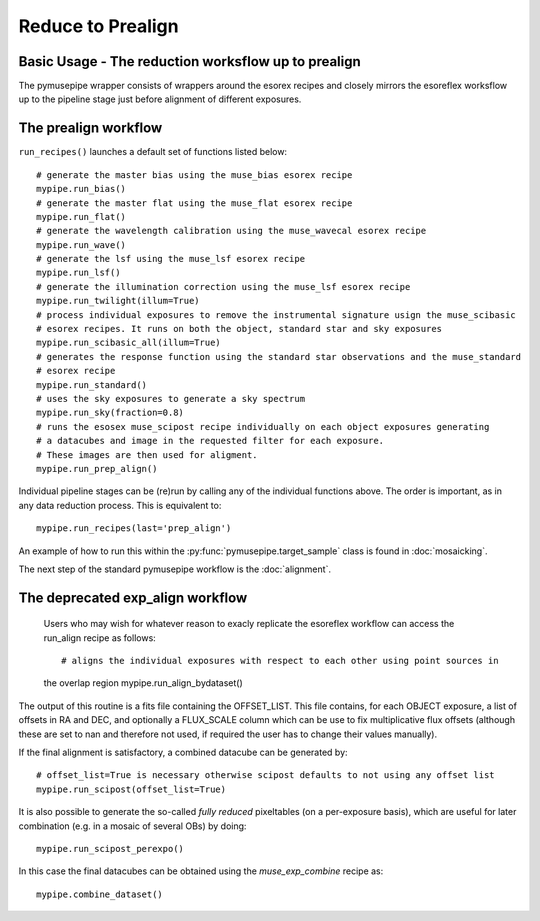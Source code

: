 ==============================
Reduce to Prealign
==============================

Basic Usage - The reduction worksflow up to prealign
""""""""""""""""""""""""""""""""""""""""""""""""""""""""""
The pymusepipe wrapper consists of wrappers around the esorex recipes and closely mirrors 
the esoreflex worksflow up to the pipeline stage just before alignment of different exposures.


The prealign workflow
""""""""""""""""""""""""""""""""""""""""""""""
``run_recipes()`` launches a default set of functions listed below::

  # generate the master bias using the muse_bias esorex recipe
  mypipe.run_bias()
  # generate the master flat using the muse_flat esorex recipe
  mypipe.run_flat()
  # generate the wavelength calibration using the muse_wavecal esorex recipe
  mypipe.run_wave()
  # generate the lsf using the muse_lsf esorex recipe
  mypipe.run_lsf()
  # generate the illumination correction using the muse_lsf esorex recipe
  mypipe.run_twilight(illum=True)
  # process individual exposures to remove the instrumental signature usign the muse_scibasic 
  # esorex recipes. It runs on both the object, standard star and sky exposures
  mypipe.run_scibasic_all(illum=True)
  # generates the response function using the standard star observations and the muse_standard 
  # esorex recipe
  mypipe.run_standard()
  # uses the sky exposures to generate a sky spectrum
  mypipe.run_sky(fraction=0.8)
  # runs the esosex muse_scipost recipe individually on each object exposures generating 
  # a datacubes and image in the requested filter for each exposure. 
  # These images are then used for aligment.
  mypipe.run_prep_align()
    
Individual pipeline stages can be (re)run by calling any of the individual functions
above. The order is important, as in any data reduction process. This is equivalent to::

  mypipe.run_recipes(last='prep_align')

An example of how to run this within the :py:func:`pymusepipe.target_sample` class 
is found in :doc:`mosaicking`.

The next step of the standard pymusepipe workflow is the :doc:`alignment`.

The deprecated exp_align workflow
""""""""""""""""""""""""""""""""""""""""""""""
  Users who may wish for whatever reason to exacly replicate the esoreflex workflow can 
  access the run_align recipe as follows::

  # aligns the individual exposures with respect to each other using point sources in 
  the overlap region
  mypipe.run_align_bydataset()

The output of this routine is a fits file containing the OFFSET_LIST. This file contains, 
for each OBJECT exposure, a list of offsets in RA and DEC, and optionally a FLUX_SCALE column 
which can be use to fix multiplicative flux offsets (although these are set to nan and therefore
not used, if required the user has to change their values manually).

If the final alignment is satisfactory, a combined datacube can be generated by::

  # offset_list=True is necessary otherwise scipost defaults to not using any offset list
  mypipe.run_scipost(offset_list=True)

It is also possible to generate the so-called `fully reduced` pixeltables (on a per-exposure basis), 
which are useful for later combination (e.g. in a mosaic of several OBs) by doing::

  mypipe.run_scipost_perexpo()

In this case the final datacubes can be obtained using the `muse_exp_combine` recipe as::

  mypipe.combine_dataset()